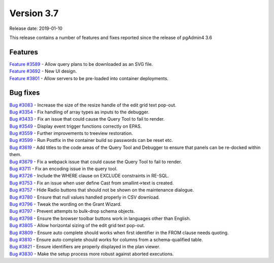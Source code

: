***********
Version 3.7
***********

Release date: 2019-01-10

This release contains a number of features and fixes reported since the release of pgAdmin4 3.6


Features
********

| `Feature #3589 <https://redmine.postgresql.org/issues/3589>`_ - Allow query plans to be downloaded as an SVG file.
| `Feature #3692 <https://redmine.postgresql.org/issues/3692>`_ - New UI design.
| `Feature #3801 <https://redmine.postgresql.org/issues/3801>`_ - Allow servers to be pre-loaded into container deployments.

Bug fixes
*********

| `Bug #3083 <https://redmine.postgresql.org/issues/3083>`_ - Increase the size of the resize handle of the edit grid text pop-out.
| `Bug #3354 <https://redmine.postgresql.org/issues/3354>`_ - Fix handling of array types as inputs to the debugger.
| `Bug #3433 <https://redmine.postgresql.org/issues/3433>`_ - Fix an issue that could cause the Query Tool to fail to render.
| `Bug #3549 <https://redmine.postgresql.org/issues/3549>`_ - Display event trigger functions correctly on EPAS.
| `Bug #3559 <https://redmine.postgresql.org/issues/3559>`_ - Further improvements to treeview restoration.
| `Bug #3599 <https://redmine.postgresql.org/issues/3599>`_ - Run Postfix in the container build so passwords can be reset etc.
| `Bug #3619 <https://redmine.postgresql.org/issues/3619>`_ - Add titles to the code areas of the Query Tool and Debugger to ensure that panels can be re-docked within them.
| `Bug #3679 <https://redmine.postgresql.org/issues/3679>`_ - Fix a webpack issue that could cause the Query Tool to fail to render.
| `Bug #3711 <https://redmine.postgresql.org/issues/3711>`_ - Fix an encoding issue in the query tool.
| `Bug #3726 <https://redmine.postgresql.org/issues/3726>`_ - Include the WHERE clause on EXCLUDE constraints in RE-SQL.
| `Bug #3753 <https://redmine.postgresql.org/issues/3753>`_ - Fix an issue when user define Cast from smallint->text is created.
| `Bug #3757 <https://redmine.postgresql.org/issues/3757>`_ - Hide Radio buttons that should not be shown on the maintenance dialogue.
| `Bug #3780 <https://redmine.postgresql.org/issues/3780>`_ - Ensure that null values handled properly in CSV download.
| `Bug #3796 <https://redmine.postgresql.org/issues/3796>`_ - Tweak the wording on the Grant Wizard.
| `Bug #3797 <https://redmine.postgresql.org/issues/3797>`_ - Prevent attempts to bulk-drop schema objects.
| `Bug #3798 <https://redmine.postgresql.org/issues/3798>`_ - Ensure the browser toolbar buttons work in languages other than English.
| `Bug #3805 <https://redmine.postgresql.org/issues/3805>`_ - Allow horizontal sizing of the edit grid text pop-out.
| `Bug #3809 <https://redmine.postgresql.org/issues/3809>`_ - Ensure auto complete should works when first identifier in the FROM clause needs quoting.
| `Bug #3810 <https://redmine.postgresql.org/issues/3810>`_ - Ensure auto complete should works for columns from a schema-qualified table.
| `Bug #3821 <https://redmine.postgresql.org/issues/3821>`_ - Ensure identifiers are properly displayed in the plan viewer.
| `Bug #3830 <https://redmine.postgresql.org/issues/3830>`_ - Make the setup process more robust against aborted executions.